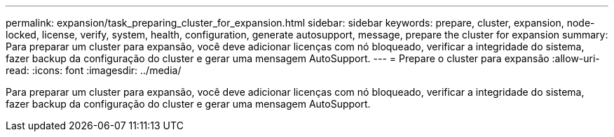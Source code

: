 ---
permalink: expansion/task_preparing_cluster_for_expansion.html 
sidebar: sidebar 
keywords: prepare, cluster, expansion, node-locked, license, verify, system, health, configuration, generate autosupport, message, prepare the cluster for expansion 
summary: Para preparar um cluster para expansão, você deve adicionar licenças com nó bloqueado, verificar a integridade do sistema, fazer backup da configuração do cluster e gerar uma mensagem AutoSupport. 
---
= Prepare o cluster para expansão
:allow-uri-read: 
:icons: font
:imagesdir: ../media/


[role="lead"]
Para preparar um cluster para expansão, você deve adicionar licenças com nó bloqueado, verificar a integridade do sistema, fazer backup da configuração do cluster e gerar uma mensagem AutoSupport.
